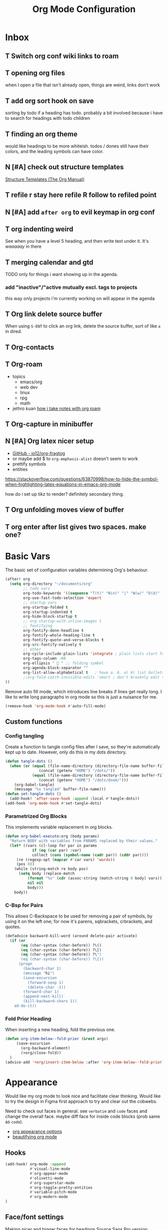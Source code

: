 
#+TITLE: Org Mode Configuration
#+STARTUP: overview hideblocks
#+PROPERTY: header-args:emacs-lisp :tangle ~/.config/doom/extra/org-mode.el :results silent
#+FILETAGS: :config:emacs:org:


* Inbox
** T Switch org conf wiki links to roam
** T opening org files
when I open a file that isn't already open, things are weird, links don't work
** T add org sort hook on save
sorting by todo if a heading has todo. probably a bit involved because i have to search for headings with todo children
** T finding an org theme
would like headings to be more whiteish.
todos / dones still have their colors, and the leading symbols can have color.
** N [#A] check out structure templates
[[https://orgmode.org/manual/Structure-Templates.html][Structure Templates (The Org Manual)]]
** T refile r stay here refile R follow to refiled point
** N [#A] add ~after org~ to evil keymap in org conf
** T org indenting weird
See when you have a level 5 heading, and then write text under it. It's /waaaaay/ in there
** T merging calendar and gtd
TODO only for things i want showing up in the agenda.

*** add "inactive"/"active mutually excl. tags to projects
this way only projects i'm currently working on will appear in the agenda
** T Org link delete source buffer
When using ~S-ENT~ to click an org link, delete the source buffer, sort of like ~a~ in dired.
** T Org-contacts
** T Org-roam
  - topics
    - emacs/org
    - web dev
    - linux
    - rpg
    - math
  - jethro kuan [[https://jethrokuan.github.io/org-roam-guide/][how i take notes with org roam]]
** T Org-capture in minibuffer
** N [#A] Org latex nicer setup
- [[https://github.com/io12/org-fragtog][GitHub - io12/org-fragtog]]
- or maybe add $ to ~org-emphasis-alist~
  doesn't seem to work
- prettify symbols
- entities

https://stackoverflow.com/questions/63870998/how-to-hide-the-symbol-when-highlighting-latex-equations-in-emacs-org-mode

how do i set up tikz to render? definitely secondary thing.
** T Org unfolding moves view of buffer
** T org enter after list gives two spaces. make one?
* Basic Vars
:PROPERTIES:
:ID:       ba52170c-cb7b-4884-8722-6bcfd040451e
:END:
The basic set of configuration variables determining Org's behaviour.
#+begin_src emacs-lisp
(after! org
  (setq org-directory "~/documents/org"
        ;; todo vars
        org-todo-keywords '((sequence "T(t)" "N(n)" "|" "W(w)" "D(d)" ))
        org-use-fast-todo-selection 'expert
        ;; startup vars
        org-startup-folded t
        org-startup-indented t
        org-hide-block-startup t
        ;; org-startup-with-inline-images t
        ;; fontifying
        org-fontify-done-headline t
        org-fontify-whole-heading-line t
        org-fontify-quote-and-verse-blocks t
        org-src-fontify-natively t
        ;; other
        org-cycle-include-plain-lists 'integrate ; plain lists start folded
        org-tags-column -60
        org-ellipsis "  " ;; folding symbol
        org-agenda-block-separator ""
        org-list-allow-alphabetical t   ; have a. A. a) A) list bullets
        ;;org-fold-catch-invisible-edits 'smart ; don't brazenly edit things you can't see
))
#+end_src

Remove auto fill mode, which introduces line breaks if lines get really long. I like to write long  paragraphs in org mode so this is just a nuisance for me.
#+begin_src emacs-lisp
(remove-hook 'org-mode-hook #'auto-fill-mode)
#+end_src

** Custom functions
*** Config tangling
Create a function to tangle config files after I save, so they're automatically kept up to date. However, only do this in my dots directory.
#+begin_src emacs-lisp
(defun tangle-dots ()
  (when (or (equal (file-name-directory (directory-file-name buffer-file-name))
               (concat (getenv "HOME") "/dots/"))
            (equal (file-name-directory (directory-file-name buffer-file-name))
               (concat (getenv "HOME") "/dots/doom/")))
    (org-babel-tangle)
    (message "%s tangled" buffer-file-name)))
(defun set-tangle-dots ()
  (add-hook! 'after-save-hook :append :local #'tangle-dots))
(add-hook 'org-mode-hook #'set-tangle-dots)
#+end_src

*** Parametrized Org Blocks
This implements variable replacement in org blocks.
#+BEGIN_SRC emacs-lisp :results none
(defun org-babel-execute:org (body params)
  "Return BODY with variables from PARAMS replaced by their values."
  (let* ((vars (cl-loop for par in params
            if (eq (car par) :var)
            collect (cons (symbol-name (cadr par)) (cddr par))))
     (re (regexp-opt (mapcar #'car vars) 'words))
     (pos 0))
    (while (string-match re body pos)
      (setq body (replace-match
          (format "%s" (cdr (assoc-string (match-string 0 body) vars)))
          nil nil
          body)))
    body))
#+END_SRC
*** C-Bsp for Pairs
This allows C-Backspace to be used for removing a pair of symbols, by using it on the left one; for now it's parens, sqbrackets, crbrackets, and quotes.
#+begin_src emacs-lisp
(defadvice backward-kill-word (around delete-pair activate)
  (if (or
       (eq (char-syntax (char-before)) ?\()
       (eq (char-syntax (char-before)) ?\[)
       (eq (char-syntax (char-before)) ?\")
       (eq (char-syntax (char-before)) ?\{))
      (progn
        (backward-char 1)
        (message "hi")
        (save-excursion
          (forward-sexp 1)
          (delete-char -1))
        (forward-char 1)
        (append-next-kill)
        (kill-backward-chars 1))
    ad-do-it))
#+end_src
*** Fold Prior Heading
When inserting a new heading, fold the previous one.
#+begin_src emacs-lisp :tangle no
(defun org-item-below--fold-prior (&rest args)
     (save-excursion
       (org-backward-element)
       (+org/close-fold))
  )
(advice-add '+org/insert-item-below :after 'org-item-below--fold-prior)
#+end_src

* Appearance
Would like my org mode to look nice and facilitate clear thinking. Would like to try the design in Figma first approach to try and clear out the cobwebs.

Need to check out faces in general. see =verbatim= and ~code~ faces and change the overall face. maybe diff face for inside code blocks (prob same as ~code~).

- [[https://orgmode.org/worg/org-tutorials/org-appearance.html][org appearance options]]
- [[https://zzamboni.org/post/beautifying-org-mode-in-emacs/][beautifying org mode]]

** Hooks
#+begin_src emacs-lisp
(add-hook! org-mode :append
           #'visual-line-mode
           #'org-appear-mode
           #'olivetti-mode
           #'org-superstar-mode
           #'org-toggle-pretty-entities
           #'variable-pitch-mode
           #'org-modern-mode
)
#+end_src

** Face/font settings
Making nicer and bigger faces for headings
Source Sans Pro version:
#+begin_src emacs-lisp
(custom-set-faces!
 '(org-document-title :family "Source Sans Pro" :height 2.5 :weight semibold)
 '(outline-1          :family "Source Sans Pro" :height 1.5 :weight semibold)
 '(outline-2          :family "Source Sans Pro" :height 1.3 :weight semibold)
 '(outline-3          :family "Source Sans Pro" :height 1.2 :weight semibold)
 '(outline-4          :family "Source Sans Pro" :height 1.1 :weight semibold)
 '(outline-5          :family "Source Sans Pro")
 '(outline-6          :family "Source Sans Pro")
 '(variable-pitch     :family "Source Sans Pro" :height 1.3  :weight regular)
 '(org-hide           :family "FiraCode Nerd Font" :height 0.8)
 )
#+end_src

Faces I want in fixed pitch.
#+begin_src emacs-lisp
(custom-set-faces!
 '(org-document-info-keyword :foreground "#676E95", :extend nil
                      :family "FiraCode Nerd Font" :weight regular)
 '(org-meta-line      :foreground "#676E95", :extend nil :height 0.8
                      :family "FiraCode Nerd Font" :weight regular)
 '(org-superstar-header-bullet :family "FiraCode Nerd Font")
 '(org-checkbox-statistics-todo :height 0.8)
 '(org-checkbox-statistics-done :height 0.8)
 '(org-latex-and-related :family "FiraCode Nerd Font" :height 0.9)
 '(org-tag   :family "FiraCode Nerd Font" :height 0.6)
 '(org-date  :family "FiraCode Nerd Font" :foreground nil)
 '(org-table :family "FiraCode Nerd Font" :height 0.8)
 ;'(org-table :family "FiraCode Nerd Font" :height 0.8 :inherit fixed-pitch)
 '(hl-line   :background nil)
 '(fixed-pitch        :family "FiraCode Nerd Font"   :height 0.8)
;'(org-special-keyword :family "FiraCode Nerd Font" :weight normal :height 0.75 )
;'(org-latex-and-related :family "FiraCode Nerd Font" :weight normal :foreground "#82aaff")
 '(org-block             :family "FiraCode Nerd Font" :height 0.8)
 '(org-block-begin-line  :family "FiraCode Nerd Font")
 '(org-block-end-line    :family "FiraCode Nerd Font"))
#+end_src

Haven't figured out how to reference theme colors in the ~custom-set-faces!~ macro, so I made a function to set it in a hook.
#+begin_src emacs-lisp
(defun block-bg-change ()
   (set-face-attribute 'org-block-begin-line nil :background (doom-color 'bg))
   (set-face-attribute 'org-block-end-line   nil :background (doom-color 'bg))
)

(add-hook 'org-mode-hook 'block-bg-change)
#+end_src

Striking through completed org entries.
#+begin_src emacs-lisp
(custom-set-faces!
  '(org-todo          :family "FiraCode Nerd Font")
  '(org-done          :family "FiraCode Nerd Font" :strike-through t)
  '(org-headline-done :strike-through t))
#+end_src

** Margins
Turn off line numbers, sets some margin on left and right sides of the buffer, and turns off tildes on empty lines.
#+begin_src emacs-lisp
(add-hook 'org-mode-hook (lambda ()
  (display-line-numbers-mode -1)
  (setq left-margin-width 4)
  (setq right-margin-width 2)
  (vi-tilde-fringe-mode -1)))
#+end_src

Olivetti mode: if there is only one buffer, centers it with plenty of room on the sides.
#+begin_src emacs-lisp
(use-package! olivetti
  :after org olivetti
  :config
    ;(setq olivetti-min-body-width 110
    (setq olivetti-body-width 100
          olivetti-style 'fancy ; fantastic new layout
          olivetti-margin-width 6))

(custom-set-faces! '(fringe :background "#272B3A"))
;(custom-set-faces! '(fringe :background (doom-color 'blue)))
#+end_src

** Symbol replacements
- look into exponents as entities to see if i can make it so brackets aren't required or at least are easier to enter
- add the symbol ^{-1} for \inv and \mapsto if it exists
- emphasis like /this/ but also on symbols/entities?
- swap out the \to \Rightarrow for longer or bigger versions? maybe look at entities in larger faces
- [[https://www.reddit.com/r/emacs/comments/o04it0/share_your_prettifysymbolsalist/][similar to entities but no backslash. for bullets, ellipsis, etc]]

~org-entities~: See the variable ~org-entities-user~ to add new symbol replacements for pretty entities in org.
If the symbols rendering require packages to be loaded, add these packages to ~org-latex-packages-alist~.
#+begin_src emacs-lisp
(setq org-hide-emphasis-markers t
     ; org-emphasis-alist
     ; '(("*" bold)
     ;   ("/" italic)
     ;   ("_" underline)
     ;   ("=" org-verbatim verbatim)
     ;  ;("$" org-latex-and-related)
     ;   ("~" org-code verbatim)
     ;   ("+"
     ;   (:strike-through t)))
     ; org-entities-user
     ; '(("R"            "\\mathbb{R}" t   "&#82;" "R" "R" "ℝ")
     ;   ("C"            "\\mathcal{C}" t   "&#67;" "C" "C" "ℂ")
     ;   ("N"            "\\mathbb{N}" t   "&#78;" "N" "N" "ℕ")
     ;   ("Z"            "\\mathbb{Z}" t   "&#90;" "Z" "Z" "ℤ")
     ;   ("mapsto"       "\\mapsto"    t   "&#8614;" "mapsto" "mapsto" "↦")
     ;   ("contra"       "\\lightning"  nil "&#11085;" "contra" "contra" "↯")
     ;   ("Rarrow"       "\\Rightarrow"  t "&#8658;" "=>" "=>" "⇒")
     ;   ("inj"          "\\hookrightarrow" t "&#8618;" "inj" "inj" "↪")
     ;   ;("yo"           "\\yo"           nil "&#x3088;" "y" "y" "よ")
     ;   ("f"            "\\textit{f}" nil "&fnof;" "f" "f" "ƒ"))
      )

#+end_src

~org-appear~: when point is over an entity, show the contents.
#+begin_src emacs-lisp
  (setq org-appear-autoemphasis t   ; need org-hide-emphasis-markers
        org-appear-autosubmarkers t ; need org-pretty-entities
        org-appear-autoentities t   ; need org-pretty-entities
  )
#+end_src

Not a fan of ~org-modern~'s todo tags. I do my own replacement and make the faces nicer.
~prettify-symbols~
#+begin_src emacs-lisp
(setq org-modern-todo nil)
(add-hook! org-mode :append
   (setq prettify-symbols-alist
        '(
         ;("T" . "T") ("N" . "N") ("W" . "W") ("D" . "D")
         (":PROPERTIES:" . "")    ("#+PROPERTY:" . "")
         ;("[#A]" . "") ("[#B]" . "") ("[#C]" . "")
         ;("#+begin_src" . "»")    ("#+end_src" . "«")
         ;("#+BEGIN_SRC" . "»")    ("#+END_SRC" . "«")
         ;("#+BEGIN_EXPORT" . "»") ("#+END_EXPORT" . "«")
         ;("#+RESULTS:" . "")    ("#+STARTUP:" . "»")
         ;("#+STARTUP:" . "")     (":Effort:" . "")
         ;("[0/1]" . "󰽤") ("[1/1]" . "󰪥")
         ;("[1/2]" . "󰪡") ("[0/2]" . "󰽤") ("[2/2]" . "󰪥")
         ;("[0/3]" . "") ("[1/3]" . "󰫄") ("[2/3]" . "󰫆") ("[3/3]" . "󰫈")
         ;("[0/4]" . "󰽤") ("[1/4]" . "󰪟")
         ;("[2/4]" . "󰪡") ("[3/4]" . "󰪣") ("[4/4]" . "󰪥")
         ;("[0/6]" . "") ("[1/6]" . "󰫃") ("[2/6]" . "󰫄")
         ;("[3/6]" . "󰫅") ("[4/6]" . "󰫆") ("[5/6]" . "󰫇") ("[6/6]" . "󰫈")
         ;("[0/8]" . "󰽤") ("[1/8]" . "󰪞") ("[2/8]" . "󰪟") ("[3/8]" . "󰪠")
         ;("[4/8]" . "󰪡") ("[5/8]" . "󰪢") ("[6/8]" . "󰪣") ("[7/8]" . "󰪤")
         ;("[8/8]" . "󰪥")
         ;("SCHEDULED:" . "")      ("DEADLINE:" . "")
         ))
   (prettify-symbols-mode 1)
   )
#+end_src

Hiding keywords
#+begin_src emacs-lisp
(setq org-hidden-keywords '(title)) ;; hide #+TITLE:
#+end_src
** Outline Stars
Although I use org-modern for lots of other things, I don't use it for dealing with stars in outlines, for two reasons:
- my preferred star symbols don't work with it
- it doesn't have an ~org-superstar-remove-leading-stars~ equivalent, to make it so that not only are leading stars hidden, they're actually removed entirely.
I'd guess both of these problems are eminently fixable, but since I have something that works with ~org-superstar~, I'm sticking with it for now.
#+begin_src emacs-lisp
(setq org-modern-star nil) ; alternatives:  '("◉" "◈" "○" "▷")
(setq org-superstar-headline-bullets-list '("󱂈" "󱂉" "󱂊 " "󱂋 " "󱂌" "󱂍")
      org-superstar-remove-leading-stars t)
#+end_src

** Plain Lists
For plain lists and check lists, as opposed to for outline stars, ~org-modern~ works just fine.
#+begin_src emacs-lisp
(setq org-modern-list '((43 . "◦")
                        (45 . "•")
                        (42 . "–"))
  org-modern-checkbox '((88 . "☑")
                        (45 . "◩")
                        (32 . "□")))
#+end_src

I don't love the look for progress statistics, so I turn that off.
#+begin_src emacs-lisp
(setq org-modern-progress nil)
#+end_src

** T Tags
Switch off ~org-modern~ tags.
#+begin_src emacs-lisp
(setq org-modern-tag nil)
#+end_src

I'd like to make them look nicer, especially in the agenda, where they look weird.

** T IDs and UIDs
They just look bad right now. I'd like to somehow hide them and show them under cursor maybe
* Capture, Refile, Archive
** T Capture
Types of captures I do often?
- small emacs config todo
- small arch config todo
- general todo
- reading list

My options are to either make these all their own capture templates, or put all of it in the inbox and do refiling later.

Having too many capture templates lands me back at the whole indecision problem capture is meant to *solve*.

- [ ] make ~org-capture-finalize~ easier to access
  either by rebinding ~SPC f s~ to it in capture mode, hooking saving with it, or something else. Beware though because I habitually save pretty often.
- [ ] change capture buffer display
  change info a top, and make it appear at bottom of screen instead of to side

Here we define my capture templates. It's mainly one inbox-based one, and one for my reading list.
#+begin_src emacs-lisp
(after! org
   (setq org-capture-templates '(
      ("t" "T" entry (file "gtd/inbox.org") "* T %?" :unnarrowed t)
      ( "r" "Reading list" )
      ("re" "Emacs" entry (file/headline "gtd/rlist.org" "Emacs") "* %?")
      ("ro" "Org Mode" entry (file+olp "gtd/rlist.org" "Org Mode" "Other") "* %?")
      ("ra" "Arch" entry (file+headline "gtd/rlist.org" "Arch") "* %?")
      ("rr" "Other" entry (file "gtd/rlist.org" ) "* %?")
   )))
#+end_src

** T Refile
One of my first elisp functions  I'm actually proud of!

There's still more that can bo done. See using the following functions to make this function even nicer:
- ~elt~
- ~dolist~
#+begin_src emacs-lisp
(defun make-refile-targets (dir)
  ;; takes as input a directory, and makes an alist of all org files in the
  ;; directory, associated with a specification of maximal level 2.
  (let* ((files (directory-files dir 'full (rx ".org" eos)))
         (maxlev (make-list (length files) '(:maxlevel . 2))))
    (cl-pairlis files maxlev)))


(after! org
    (setq org-refile-targets (append
                               (make-refile-targets "~/dots")
                               (make-refile-targets "~/dots/doom")
                               (make-refile-targets "~/documents/org/gtd")))
  )
#+end_src

** Archive
I use archiving in a pretty simple fashion, just sending headings into one centralized archive directory.
#+begin_src emacs-lisp
(setq org-archive-location "~/documents/org/.org-archive/%s_archive::")
#+end_src
* Agenda, Calendar
** Agenda
#+begin_src emacs-lisp
(after! org
  (setq org-agenda-skip-scheduled-if-done t
        org-agenda-files (list
                          (concat org-directory "/gtd/")
                          "~/dots/"
                          "~/dots/doom"
                          (concat org-directory "/calendar/"))
        org-agenda-window-setup 'other-tab
        ;org-agenda-block-separator ""
        ;; styling
        org-agenda-tags-column 'auto
        org-agenda-block-separator ?─
        org-agenda-time-grid
        '((daily today require-timed)
          (800 1000 1200 1400 1600 1800 2000)
          " ┄┄┄┄┄ " "┄┄┄┄┄┄┄┄┄┄┄┄┄┄┄")
        org-agenda-current-time-string
          "⭠ now ─────────────────────────────────────────────────"
))
#+end_src

Editing the Agenda keymap
#+begin_src emacs-lisp
(map! :map evil-org-agenda-mode-map
      :m "q" 'org-agenda-quit
      :m "Q" 'org-agenda-exit
      )
#+end_src

*** Custom Commands
#+begin_src emacs-lisp :tangle no
      (org-agenda-sorting-strategy '((tags todo-state-down priority-down category-keep)))
 (tags-todo "tickler-SCHEDULED={.+}/T|LOOP|W|N"
      ((org-agenda-overriding-header "Unscheduled Reminders\n")))
(todo "PROJ" ((org-agenda-overriding-header "Projects\n")))
(tags "CLOSED>=\"<-7d>\"|LAST_REPEAT>=\"<-7d>\""
     ((org-agenda-overriding-header "Completed in the Last 7 Days\n")))
(agenda "" ((org-agenda-span 'day)
(org-agenda-sorting-strategy '((agenda time-up priority-down category-keep)))
(org-agenda-show-log t)
(org-agenda-log-mode-items '(clock))))
#+end_src
#+begin_src emacs-lisp
(setq org-agenda-custom-commands
  '(("z" "My Agenda"
     ((tags-todo "+config+PRIORITY='A'/N"
            ((org-agenda-overriding-header "Next Tasks\n")))
      (tags-todo "-config+PRIORITY<'A'/T|W"
           ((org-agenda-overriding-header "Task Stack\n")))
      (agenda ""
           ((org-agenda-span 7)
            (org-agenda-start-day "+1d")
            (org-agenda-overriding-header "Upcoming\n")
            (org-agenda-show-log nil)))))
    ("n" "My Next Tasks"
     ((todo "N"
        ((org-agenda-overriding-header "\nTasks\n"))
     )))
    ("c" "Config Tasks"
     ((tags-todo "+config/N"
            ((org-agenda-overriding-header "Next Tasks\n")))
      (tags-todo "+config/T|W"
           ((org-agenda-overriding-header "Task Stack\n")))
      )))
)
#+end_src
*** T Agenda Appearance
Making nicer and bigger faces for headings
Source Sans Pro version:
#+begin_src emacs-lisp :tangle no
;; First create new face which is a copy of hl-line-face
(copy-face 'hl-line 'hl-line-agenda-face)
(copy-face 'default 'default-agenda-face)

;; Change what you want in this new face
(set-face-attribute 'hl-line-agenda-face nil
                    :family "Source Sans Pro")

(set-face-attribute 'default-agenda-face nil
                    :family "Source Sans Pro")

;; The function to use the new face
(defun my-org-agenda-hl-line ()
  (set (make-local-variable 'hl-line-face) 'hl-line-agenda-face)
  (buffer-face-set 'default-agenda-face)
  (hl-line-mode)
)

;; Finally, the hook
(add-hook 'org-agenda-mode-hook 'my-org-agenda-hl-line)

(custom-set-faces!
 '(org-agenda-structure :family "Source Sans Pro" :height 2.5 :weight semibold)
 ;'(variable-pitch     :family "Source Sans Pro" :height 1.4  :weight regular)
 ;'(org-hide           :family "FiraCode Nerd Font" :height 0.8)
 )
#+end_src
#+begin_src emacs-lisp
(custom-set-faces!
 '(org-agenda-structure :family "Source Sans Pro" :height 2.5 :weight semibold)
 )
#+end_src

Faces I want in fixed pitch:
#+begin_src emacs-lisp :tangle no
(custom-set-faces!
 '(org-document-info-keyword :foreground "#676E95", :extend nil
                      :family "FiraCode Nerd Font" :weight regular)
 '(org-meta-line      :foreground "#676E95", :extend nil :height 0.8
                      :family "FiraCode Nerd Font" :weight regular)
 '(org-superstar-header-bullet :family "FiraCode Nerd Font")
 '(org-checkbox-statistics-todo :height 0.8)
 '(org-checkbox-statistics-done :height 0.8)
 '(org-tag   :family "FiraCode Nerd Font" :height 0.6)
 '(org-date  :family "FiraCode Nerd Font" :foreground "#82aaff")
 '(org-table :family "FiraCode Nerd Font" :height 0.8)
 '(fixed-pitch        :family "FiraCode Nerd Font"   :height 0.8)
 ;'(org-special-keyword :family "FiraCode Nerd Font" :weight normal :height 0.75 )
 ;'(org-latex-and-related :family "FiraCode Nerd Font" :weight normal :foreground "#82aaff")
 )
#+end_src

Hooks for olivetti:
#+begin_src emacs-lisp
(add-hook! org-agenda-mode
           #'olivetti-mode
          )
#+end_src

*** T [[https://www.reddit.com/r/orgmode/comments/i3upt6/prettifysymbolsmode_not_working_with_orgagenda/][Prettify symbols in Agenda]]
*** T Agenda keymap
*** T Agenda open in current window
here: [[https://emacs.stackexchange.com/questions/26655/org-mode-agenda-open-in-left-window-by-default][Org-Mode Agenda Open in Left Window by Default - Emacs Stack Exchange]]
but would like to do dispatcher in minibuffer/echo area as well.
** Calendar
I have started getting my org calendar and nextcloud calendar integrated. A few things stand in the way:

*** T Rice up my calendar
[[https://github.com/ml729/calfw-blocks][calfw-blocks]]
#+begin_src emacs-lisp :tangle no
(use-package calfw-blocks
  :hook (LaTeX-mode . aas-activate-for-major-mode)
  :hook (org-mode . aas-activate-for-major-mode)
  :config
  (aas-set-snippets 'text-mode
    ;; expand unconditionally
    ";o-" "ō"
    ";i-" "ī"
    ";a-" "ā"
    ";u-" "ū"
    ";e-" "ē")
  (aas-set-snippets 'latex-mode
    ;; set condition!
    :cond #'texmathp ; expand only while in math
    "supp" "\\supp"
    "On" "O(n)"
    "O1" "O(1)"
    ;; Use YAS/Tempel snippets with ease!
    ";ig" #'insert-register
    ";call-sin"
    (lambda (angle) ; Get as fancy as you like
      (interactive "sAngle: ")
      (insert (format "%s" (sin (string-to-number angle))))))
  ;; disable snippets by redefining them with a nil expansion
  (aas-set-snippets 'latex-mode
    "mk"   '(yas "\$$1\$$0") ; YASnippet snippet shorthand form
    "supp" nil))

(add-to-list 'load-path "~/.config/doom")
(require 'laas)
#+end_src

*** T Prettify org properties and uid for cal management
*** Date Formats
Custom date formats
#+begin_src emacs-lisp
;(setq-default org-display-custom-times t)
;(setq org-time-stamp-custom-formats '("<%a %b %e>" . "<%a %b %e %Y %H:%M>"))
(setq cfw:event-format-detail "%s - %e : %l")
(setq cfw:event-format-overview "%s - %e : %l")

#+end_src
*** Holidays
#+begin_src emacs-lisp
(setq calendar-holidays '((holiday-fixed 1 1 "New Year's Day")
        (holiday-float 1 1 3 "Martin Luther King Day")
        (holiday-fixed 2 2 "Groundhog Day")
        (holiday-fixed 2 14 "Valentine's Day")
        (holiday-float 2 1 3 "President's Day")
        (holiday-fixed 3 17 "St. Patrick's Day")
        (holiday-fixed 4 1 "April Fools' Day")
        (holiday-float 5 0 2 "Mother's Day")
        (holiday-float 5 1 -1 "Memorial Day")
        (holiday-fixed 6 14 "Flag Day")
        (holiday-float 6 0 3 "Father's Day")
        (holiday-fixed 7 4 "Independence Day")
        (holiday-float 9 1 1 "Labor Day")
        (holiday-float 10 1 2 "Columbus Day")
        (holiday-fixed 10 31 "Halloween")
        (holiday-fixed 11 11 "Veteran's Day")
        (holiday-float 11 4 4 "Thanksgiving")
        (holiday-easter-etc)
        (holiday-fixed 12 25 "Christmas")
        (holiday-chinese-new-year)
        (if calendar-chinese-all-holidays-flag
            (append
             (holiday-chinese 1 15 "Lantern Festival")
             (holiday-chinese-qingming)
             (holiday-chinese 5 5 "Dragon Boat Festival")
             (holiday-chinese 7 7 "Double Seventh Festival")
             (holiday-chinese 8 15 "Mid-Autumn Festival")
             (holiday-chinese 9 9 "Double Ninth Festival")
             (holiday-chinese-winter-solstice)))
        (solar-equinoxes-solstices)
        (holiday-sexp calendar-daylight-savings-starts
                      (format "Daylight Saving Time Begins %s"
                              (solar-time-string
                               (/ calendar-daylight-savings-starts-time
                                  (float 60))
                               calendar-standard-time-zone-name)))
        (holiday-sexp calendar-daylight-savings-ends
                      (format "Daylight Saving Time Ends %s"
                              (solar-time-string
                               (/ calendar-daylight-savings-ends-time
                                  (float 60))
                               calendar-daylight-time-zone-name)))))
#+end_src
*** Org-Caldav
Syncs org events with my caldav nextcloud calendar.
Login info ist encrypted and stored in ~~/.authinfo.gpg~
#+begin_src emacs-lisp
(setq org-caldav-url "https://cloud.thain.xyz/remote.php/dav/calendars/liam"
      org-icalendar-timezone "Europe/Amsterdam")

(setq org-caldav-calendars
  '((:calendar-id "personal"
     :files ("~/documents/org/calendar/personal.org")
     :inbox (file+headline "~/documents/org/calendar/personal.org" "Inbox"))
    (:calendar-id "soenda"
     :files ("~/documents/org/calendar/soenda.org")
     :inbox (file+headline "~/documents/org/calendar/soenda.org" "Inbox"))
    (:calendar-id "birthdays"
     :files ("~/documents/org/calendar/birthdays.org")
     :inbox (file "~/documents/org/calendar/birthdays.org"))
  )
)
#+end_src

From the example: what does this do?
~:skip-conditions (regexp "soccer")~
* Roam, Attach, Links, Exports
** Roam

#+begin_src emacs-lisp
(after! org
 (setq org-roam-directory (concat org-directory "/.roam")
       org-roam-db-autosync-mode t
       org-id-locations-file (concat org-directory "/.roam/.orgids"))
  )

;; org roam keybinds
(map! :leader
      (:prefix ("r" . "roam")
        :desc "Find node"                  "f" #'org-roam-node-find
        :desc "Insert node"                "i" #'org-roam-node-insert
        :desc "Capture to node"            "c" #'org-roam-capture
       ;:desc "Find ref"                   "F" #'org-roam-ref-find
       ;:desc "Show graph"                 "g" #'org-roam-graph
       ;:desc "Toggle roam buffer"         "b" #'org-roam-buffer-toggle
       ;:desc "Launch roam buffer"         "B" #'org-roam-buffer-display-dedicated
       ;:desc "Sync database"              "s" #'org-roam-db-sync
       ;:desc "Add ref"                    "r" #'org-roam-ref-add
       ;:desc "Add alias"                  "a" #'org-roam-alias-add))
        ))
;;      (:prefix ("d" . "by date")
;;          :desc "Arbitrary date"     "d" #'org-roam-dailies-find-date
;;          :desc "Today"              "t" #'org-roam-dailies-find-today
;;          :desc "Tomorrow"           "m" #'org-roam-dailies-find-tomorrow
;;          :desc "Yesterday"          "y" #'org-roam-dailies-find-yesterday
;;          :desc "Goto previous note" "b" #'org-roam-dailies-goto-previous-note
;;          :desc "Goto date"          "d" #'org-roam-dailies-goto-date
;;          :desc "Capture date"       "D" #'org-roam-dailies-capture-date
;;          :desc "Goto next note"     "f" #'org-roam-dailies-goto-next-note
;;          :desc "Goto tomorrow"      "m" #'org-roam-dailies-goto-tomorrow
;;          :desc "Capture tomorrow"   "M" #'org-roam-dailies-capture-tomorrow
;;          :desc "Capture today"      "n" #'org-roam-dailies-capture-today
;;          :desc "Goto today"         "t" #'org-roam-dailies-goto-today
;;          :desc "Capture today"      "T" #'org-roam-dailies-capture-today
;;          :desc "Goto yesterday"     "y" #'org-roam-dailies-goto-yesterday
;;          :desc "Capture yesterday"  "Y" #'org-roam-dailies-capture-yesterday
;;          :desc "Find directory"     "-" #'org-roam-dailies-find-directory)))
#+end_src
** Attach

Setting the folder where all org-attached files are kept. For the time being I'm going to keep all of my various papers in there because it's the easiest to keep track of why I care about each one.
#+begin_src emacs-lisp
(after! org
  (setq org-attach-id-dir (concat org-directory "/.attach")))
#+end_src

*** T org attach cd
would be nice to have an advice around org attach to cd to downloads and then back at the end
*** T org attach linking to pages
check out command passthrough for sioyek, so i can link to a specific page in a file.
*** T org-attach and org-cliplink
would be cool to make a merge of org-attach and org-cliplink where you can insert a url from clipboard and make an org-attach headline for it
*** T org-attach reading
**** Does anyone use org-attach a lot?
https://www.reddit.com/r/orgmode/comments/p9i2og/does_anyone_use_org_attach_a_lot/
**** Reddit comment
Use org-mode's attachment functionality to create a file-system abstraction document/tree. This gives you massive tagging, searching, and metadata potential. A plain-text database, basically.

The beauty of org-attach is that it files the document away into a directory based on a unique hashed id. What this means, in practice, is that instead of being concerned or even thinking about files and folders, and naming conventions, you are instead thinking in terms of abstract entities/nodes (which can be as descriptive as you like), or indeed simply linking files based on context; i.e. the files are attached to the node to which their content pertains. This is far more akin to naturalistic thinking. Humans don't naturally think in terms of file-system trees. We tend to think far more contextually.

This is very powerful.

I teach English here in Thailand, and I have just recently setup a giant 'teaching.org" file (under Emacs built in RCS version control). Each student gets their own subtree. Within that subtree are then child nodes based various categories, including one called "Lessons". Every single individual lesson is then a hierarchical set of nodes under that one (which I can easily subtree-export to a final document/PDF, or view in an indirect buffer to see it as a self-contained 'fresh' document).

Now, as you can probably imagine, teaching individual students one-to-one involves lots of different worksheets, links to particular websites, YouTube videos, assorted documents -- all sorts of files. Instead of having to think about keeping this all organised, instead I use org-attach to simply attach (and move the original source file) to the relevant node accordingly. Every file is then where it should be based on its conceptual context, rather than its filesystem hierarchy. No more worrying about filename or directory naming. It's simply attached to the descriptive node making it clear what precisely it is and under what context it is meaningful. I am then easily able to open it from there. With the amount of files and individual stuff I needed to collate for each student, it was a nuisance. And even if I create a separate directory per student, after I finish teaching them/during our lesson sequence, I'll develop lesson materials that I'll want to re-purpose/generalise for my more general teaching materials. What do I do here? Copy the files somewhere else, and symlink to them? Move them, and try to remember their new location? And with dozens of files all with similar-ish filenames, tracking files based on filename and directory location alone quickly becomes quite a poor way of dealing with data, and I don't want to spend forever individually renaming files trying to come up with some unique convention.

Org-mode allows you completely take a step back. What this means is, you can completely clear all the clutter of your user-land self-contained and random documents by intelligently embedding them via org attach to an intelligent and meaningful contextual location in your org files. You never deal with the actual directory/sub-directories containing the files themselves. After all, who cares what the actual filename is. It is the content that matters. We want to have an idea of the content without having to actually physically open each file in its particular application manually. So we create metadata in an org-file and let org-mode handle the opening/linking to the files you're interested in. Files are always associated with SOMETHING -- not just a floating entity. It might be an idea or it might be a concrete project.

Similarly, if you do confuse yourself, finding a file is dead easy: simply perform a text search on the org file for any related descriptive term. Assuming you've typed any sort of meaningful relevant context, you'll almost certainly find it immediately.

Needless to say, organising your files this way leverages the full power of the org-mode organisational system. Need to do some action with the related files at some point? Create a (scheduled) todo. Don't think you need them, but want to keep them just in case? Archive them. Need to create many links to the same original file? Simply copy and paste the node properties with the attachment details (assuming your new org file/location is still in the same root directory); means there is no pollution of your file-system with symbolic links.

Instead of having hundreds, or indeed thousands of individual files, instead you now only need to think in terms of a small handful of large org files, which you have created after sitting down and considering the few main "categories" of whatever it is you actually do in your life/need (want) your computer for.

"I'm remember something about some notes I took on some interesting music I want to check out... Where did I put it?"

"...Ah, OK, so it will be in my 'recreation.org' file somewhere. Let's open it..."

"So, where now... Let's see, ah, I've got a tree called "music". OK, quite a of nodes here. Now where..."

"Ah, it'll be in the 'music to check out' node... Oh look, there a few other thins I wanted to check out, I added some links here."

"Ah, there we go. It was a PDF file I downloaded off a review website. Let's open the org-attachment..."

That's my suggestion anyway :-)

** Link Insertion

*** Modifying link insertion
Create a function to modify the behaviour of link insertion, so if on a whitespace character, it inserts ahead of point instead of at point. It does this by just inserting a space before the link-insertion runs.
#+begin_src emacs-lisp
(defun org-insert-link--add-space-after (&rest args)
     (let ((is-in-evil-normal-mode
              (and (bound-and-true-p evil-mode)
                   (not (bound-and-true-p evil-insert-state-minor-mode))
                   (looking-at "[[:blank:]]"))))
       (if is-in-evil-normal-mode (insert " "))))
(advice-add 'org-insert-link :before 'org-insert-link--add-space-after)
(advice-add 'custom-org-cliplink :around 'org-insert-link--add-space-after)
#+end_src

*** Org-cliplink
Cliplink is specifically for copying urls into org. This contacts the site and retrieves the name of the webpage. However, I also add in some specific extra cases for domains I retrieve links from often,
#+begin_src emacs-lisp
(defun custom-org-cliplink ()
  (interactive)
  (org-cliplink-insert-transformed-title
   (org-cliplink-clipboard-content)     ;take the URL from the CLIPBOARD
   (lambda (url title)
     (let* ((parsed-url (url-generic-parse-url url)) ;parse the url
            (clean-title
             (cond ;; if the host is github.com, cleanup the title
              ((string= (url-host parsed-url) "github.com")
               (replace-regexp-in-string ".*\/\\(.*\\)" "\\1" title))
              ;; otherwise keep the original title
              (t title))))
       ;; forward the title to the default org-cliplink transformer
       (org-cliplink-org-mode-link-transformer url clean-title)))))
#+end_src
**** T Cliplink Insertion Options
Would like to learn about interactive functions, giving the option for cliplink to give /options/ when clipping a link. For example, here's a github page title:

*** T Better Link Insertion
As of now I'm doing a weird ~org-insert-link~ which is a bit clunky as it requires ~C-Y~ for pasting the link. I like ~org-cliplink~ but it seeks out the title of the page. Might be nice for putting in rules like Github, but I would also like to find or make my own function that takes the link from the clipboard but prompts for the description.

- [ ] add a bind for going back after clicking a link: ~org-mark-ring-goto~
- [ ] org links dont pop up fundamental buffer that tells about tab completion
- [ ] also wanna use ~org-mark-ring-push~
- [ ] add bind for displaying link ~SPC m l t~ under point
- [ ] internal link naming for following the tree structure: e.g. Org/Keymap
- [X] add space before insertion

** Export

Exporting from Org-mode is one of my favorite features. My main use cases are for word-heavy LaTeX docs, and into nice html files.

*** LaTeX
#+begin_src emacs-lisp
(setq org-latex-default-packages-alist nil
     org-latex-hyperref-template nil
     org-export-with-date nil)
     ;org-format-latex-options (plist-put org-format-latex-options :scale 2.0))

(require 'ox-extra)
(ox-extras-activate '(ignore-headlines))

(eval-after-load 'org
  '(setf org-highlight-latex-and-related '(script entities latex)))
  ;'(setf org-highlight-latex-and-related '(latex)))

(setq org-latex-packages-alist '(("" "thain" nil))
      org-latex-default-class "tufte"
      org-latex-toc-command ""
      org-latex-classes
       '(("tufte" "\\documentclass{tufte-handout}"
            ("\\section{%s}" . "\\section{%s}")
            ("\\subsection{%s}" . "\\subsection{%s}"))
         ("article" "\\documentclass{article}"
            ("\\section{%s}" . "\\section*{%s}")
            ("\\subsection{%s}" . "\\subsection*{%s}"))
         ("tufte-numberless" "\\documentclass{tufte-handout}"
            ("\\section{%s}" . "\\section*{%s}")
            ("\\subsection{%s}" . "\\subsection*{%s}"))
         ("tufte-book" "\\documentclass{tufte-book}"
            ("\\section{%s}" . "\\section*{%s}")
            ("\\subsection{%s}" . "\\subsection*{%s}")))
       ; org-latex-text-markup-alist '()
         )
#+end_src
*** HTML
*** T Custom org backend
[[Https://www.reddit.com/r/emacs/comments/swvbmm/you_want_to_write_a_custom_org_backend_lets_write/][reddit post]]
* Inactive
** Journal
#+begin_src emacs-lisp :tangle no
(after! org-journal
  (setq org-journal-dir (concat org-directory "/journal/")
        org-journal-file-type 'weekly))

;; org-journal keybinds
(map! :leader
      (:prefix ("j" . "journal")
        :desc "New Entry"           "j" #'org-journal-new-entry
        :desc "Open Journal"        "o" #'org-journal-open-current-journal-file
        :desc "Save and Exit"       "d" #'(lambda () (interactive) (save-buffer) (kill-buffer-and-window))
        :desc "Next Entry"          "n" #'org-journal-next-entry
        :desc "Previous Entry"      "p" #'org-journal-previous-entry))

#+end_src
* Footer
#+begin_src emacs-lisp
(provide 'org-mode)
#+end_src
